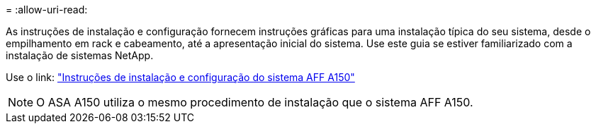 = 
:allow-uri-read: 


As instruções de instalação e configuração fornecem instruções gráficas para uma instalação típica do seu sistema, desde o empilhamento em rack e cabeamento, até a apresentação inicial do sistema. Use este guia se estiver familiarizado com a instalação de sistemas NetApp.

Use o link: link:../media/PDF/Jan_2024_Rev2_AFFA150_ISI_IEOPS-1480.pdf["Instruções de instalação e configuração do sistema AFF A150"^]


NOTE: O ASA A150 utiliza o mesmo procedimento de instalação que o sistema AFF A150.
